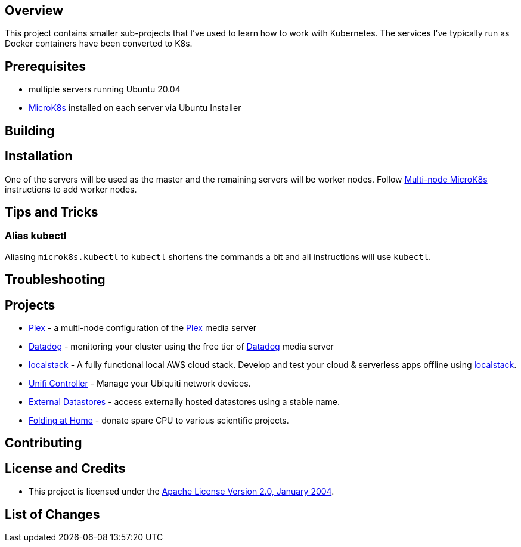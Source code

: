 ifdef::env-github[]
:tip-caption: :bulb:
:note-caption: :information_source:
:important-caption: :heavy_exclamation_mark:
:caution-caption: :fire:
:warning-caption: :warning:
endif::[]

== Overview
This project contains smaller sub-projects that I've used to learn how to work with Kubernetes.  The services I've typically run as Docker containers have been converted to K8s.

== Prerequisites
* multiple servers running Ubuntu 20.04
* https://microk8s.io/[MicroK8s] installed on each server via Ubuntu Installer

== Building

== Installation
One of the servers will be used as the master and the remaining servers will be worker nodes.  Follow https://microk8s.io/docs/clustering[Multi-node MicroK8s] instructions to add worker nodes.

== Tips and Tricks
=== Alias kubectl
Aliasing `microk8s.kubectl` to `kubectl` shortens the commands a bit and all instructions will use `kubectl`. 

== Troubleshooting

== Projects
* link:plex/README.adoc[Plex] - a multi-node configuration of the https://www.plex.tv/[Plex] media server
* link:data-dog/README.adoc[Datadog] - monitoring your cluster using the free tier of https://app.datadoghq.com/[Datadog] media server
* link:localstack/README.adoc[localstack] - A fully functional local AWS cloud stack. Develop and test your cloud & serverless apps offline using https://github.com/localstack/localstack/[localstack].
* link:unifi/README.adoc[Unifi Controller] - Manage your Ubiquiti network devices.
* link:external-datastores/README.adoc[External Datastores] - access externally hosted datastores using a stable name.
* link:folding-at-home/README.adoc[Folding at Home] - donate spare CPU to various scientific projects.

== Contributing

== License and Credits
* This project is licensed under the http://www.apache.org/licenses/[Apache License Version 2.0, January 2004].

== List of Changes

